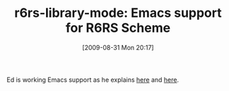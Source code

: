 #+POSTID: 3774
#+DATE: [2009-08-31 Mon 20:17]
#+OPTIONS: toc:nil num:nil todo:nil pri:nil tags:nil ^:nil TeX:nil
#+CATEGORY: Link
#+TAGS: Emacs, Ide, Programming Language, Scheme
#+TITLE: r6rs-library-mode: Emacs support for R6RS Scheme

Ed is working Emacs support as he explains [[http://ikarus-scheme.org/pipermail/ikarus-users/2009-August/000177.html][here]] and [[http://ikarus-scheme.org/pipermail/ikarus-users/2009-August/000178.html][here]].



